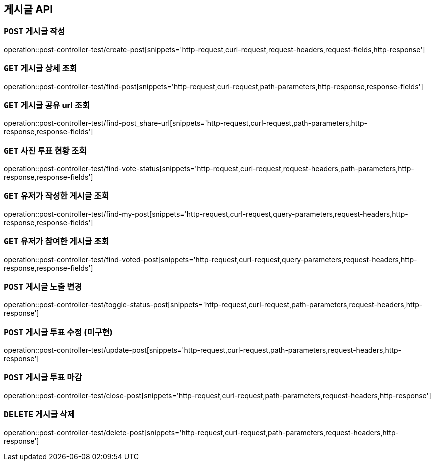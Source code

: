 [[게시글-API]]
== 게시글 API

[[게시글-작성]]
=== `POST` 게시글 작성

operation::post-controller-test/create-post[snippets='http-request,curl-request,request-headers,request-fields,http-response']

[[게시글-상세-조회]]
=== `GET` 게시글 상세 조회

operation::post-controller-test/find-post[snippets='http-request,curl-request,path-parameters,http-response,response-fields']

[[개사굴-공유-url-조회]]
=== `GET` 게시글 공유 url 조회

operation::post-controller-test/find-post_share-url[snippets='http-request,curl-request,path-parameters,http-response,response-fields']

[[게시글-목록-조회]]

[[사진-투표-현황-조회]]
=== `GET` 사진 투표 현황 조회

operation::post-controller-test/find-vote-status[snippets='http-request,curl-request,request-headers,path-parameters,http-response,response-fields']


[[유저가-작성한-게시글-조회]]
=== `GET` 유저가 작성한 게시글 조회

operation::post-controller-test/find-my-post[snippets='http-request,curl-request,query-parameters,request-headers,http-response,response-fields']

[[유저가-참여한-게시글-조회]]
=== `GET` 유저가 참여한 게시글 조회

operation::post-controller-test/find-voted-post[snippets='http-request,curl-request,query-parameters,request-headers,http-response,response-fields']

[[게시글-투표-수정]]
=== `POST` 게시글 노출 변경

operation::post-controller-test/toggle-status-post[snippets='http-request,curl-request,path-parameters,request-headers,http-response']

[[게시글-투표-수정]]
=== `POST` 게시글 투표 수정 (미구현)

operation::post-controller-test/update-post[snippets='http-request,curl-request,path-parameters,request-headers,http-response']

[[게시글-투표-마감]]
=== `POST` 게시글 투표 마감

operation::post-controller-test/close-post[snippets='http-request,curl-request,path-parameters,request-headers,http-response']

[[게시글-삭제]]
=== `DELETE` 게시글 삭제

operation::post-controller-test/delete-post[snippets='http-request,curl-request,path-parameters,request-headers,http-response']
